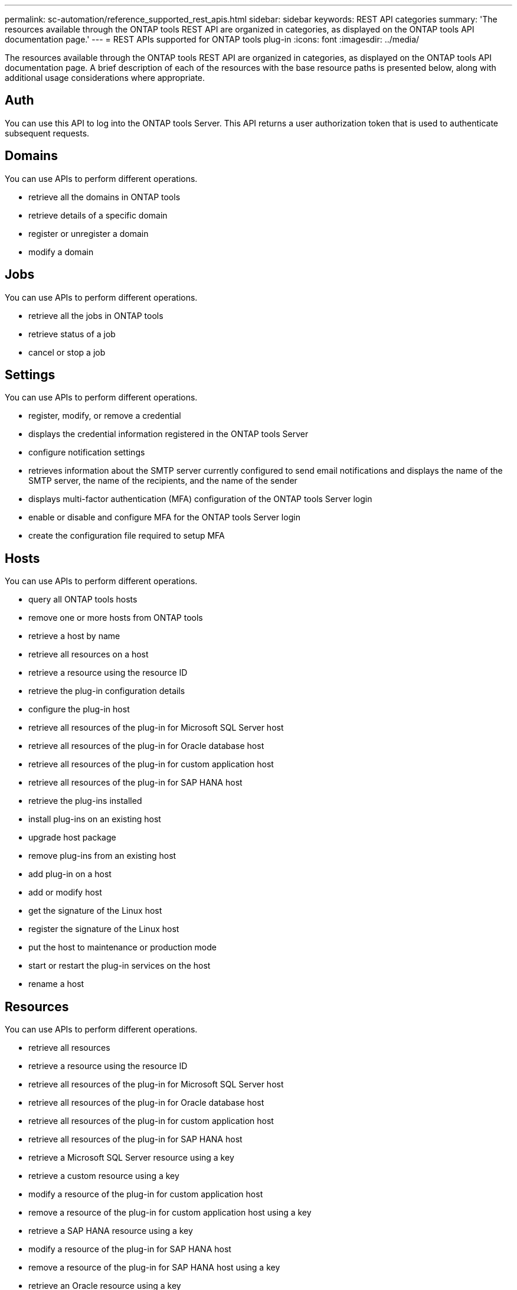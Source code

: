 ---
permalink: sc-automation/reference_supported_rest_apis.html
sidebar: sidebar
keywords: REST API categories
summary: 'The resources available through the ONTAP tools REST API are organized in categories, as displayed on the ONTAP tools API documentation page.'
---
= REST APIs supported for ONTAP tools plug-in
:icons: font
:imagesdir: ../media/

[.lead]
The resources available through the ONTAP tools REST API are organized in categories, as displayed on the ONTAP tools API documentation page. A brief description of each of the resources with the base resource paths is presented below, along with additional usage considerations where appropriate.

== Auth
You can use this API to log into the ONTAP tools Server. This API returns a user authorization token that is used to authenticate subsequent requests.

== Domains
You can use APIs to perform different operations.

* retrieve all the domains in ONTAP tools
* retrieve details of a specific domain
* register or unregister a domain
* modify a domain

== Jobs
You can use APIs to perform different operations.

* retrieve all the jobs in ONTAP tools
* retrieve status of a job
* cancel or stop a job

== Settings
You can use APIs to perform different operations.

* register, modify, or remove a credential
* displays the credential information registered in the ONTAP tools Server
* configure notification settings
* retrieves information about the SMTP server currently configured to send email notifications and displays the name of the SMTP server, the name of the recipients, and the name of the sender
* displays multi-factor authentication (MFA) configuration of the ONTAP tools Server login
* enable or disable and configure MFA for the ONTAP tools Server login
* create the configuration file required to setup MFA

== Hosts
You can use APIs to perform different operations.

* query all ONTAP tools hosts
* remove one or more hosts from ONTAP tools
* retrieve a host by name
* retrieve all resources on a host
* retrieve a resource using the resource ID
* retrieve the plug-in configuration details
* configure the plug-in host
* retrieve all resources of the plug-in for Microsoft SQL Server host
* retrieve all resources of the plug-in for Oracle database host
* retrieve all resources of the plug-in for custom application host
* retrieve all resources of the plug-in for SAP HANA host
* retrieve the plug-ins installed
* install plug-ins on an existing host
* upgrade host package
* remove plug-ins from an existing host
* add plug-in on a host
* add or modify host
* get the signature of the Linux host
* register the signature of the Linux host
* put the host to maintenance or production mode
* start or restart the plug-in services on the host
* rename a host

== Resources
You can use APIs to perform different operations.

* retrieve all resources
* retrieve a resource using the resource ID
* retrieve all resources of the plug-in for Microsoft SQL Server host
* retrieve all resources of the plug-in for Oracle database host
* retrieve all resources of the plug-in for custom application host
* retrieve all resources of the plug-in for SAP HANA host
* retrieve a Microsoft SQL Server resource using a key
* retrieve a custom resource using a key
* modify a resource of the plug-in for custom application host
* remove a resource of the plug-in for custom application host using a key
* retrieve a SAP HANA resource using a key
* modify a resource of the plug-in for SAP HANA host
* remove a resource of the plug-in for SAP HANA host using a key
* retrieve an Oracle resource using a key
* create an Oracle application volume resource
* modify an Oracle application volume resource
* remove an Oracle application volume resource using a key
* retrieve the secondary details of the Oracle resource
* backup the Microsoft SQL Server resource using plug-in for Microsoft SQL Server
* backup the Oracle resource using plug-in for Oracle database
* backup the custom resource using plug-in for custom application
* configure the SAP HANA database
* configure the Oracle database
* restore a SQL database backup
* restore an Oracle database backup
* restore a custom application backup
* create a custom plug-in resource
* create a SAP HANA resource
* protect a custom resource using plug-in for custom application
* protect a Microsoft SQL Server resource using plug-in for Microsoft SQL Server
* modify a protected Microsoft SQL Server resource
* remove protection for Microsoft SQL Server resource
* protect an Oracle resource using plug-in for Oracle database
* modify a protected Oracle resource
* remove protection from Oracle resource
* clone a resource from the backup using plug-in for custom application
* clone an Oracle application volume from the backup using plug-in for Oracle database
* clone a Microsoft SQL Server resource from the backup using plug-in for Microsoft SQL Server
* create a clone life cycle of a Microsoft SQL Server resource
* modify clone life cycle of a Microsoft SQL Server resource
* delete clone life cycle of a Microsoft SQL Server resource
* move an existing Microsoft SQL Server database from a local disk to a NetApp LUN
* create a clone specification file for an Oracle database
* initiate an on-demand clone refresh job of an Oracle resource
* create an Oracle resource from the backup using the clone specification file
* restores the database to the secondary replica and joins the database back to the availability group
* create an Oracle application volume resource

== Backups
You can use APIs to perform different operations.

* retrieve backup details by backup name, type, plug-in, resource, or date
* retrieve all backups
* retrieve backup details
* rename or delete backups
* mount an Oracle backup
* unmount an Oracle backup
* catalog an Oracle backup
* uncatalog an Oracle backup
* get all the backups required to be mounted to perform point-in-time recovery

== Clones
You can use APIs to perform different operations.

* create, display, modify, and delete Oracle database clone specification file
* display Oracle database clone hierarchy
* retrieve clone details
* retrieve all clones
* delete clones
* retrieve clone details by ID
* initiate an on-demand clone refresh job of an Oracle resource
* clone an Oracle resource from the backup using the clone specification file

== Clone split
You can use APIs to perform different operations.

* estimate the clone split operation of the cloned resource
* retrieve the status of a clone split operation
* start or stop a clone split operation

== Resource Groups
You can use APIs to perform different operations.

* retrieve details of all resource groups
* retrieve the resource group by name
* create a resource group for plug-in for custom application
* create a resource group for plug-in for Microsoft SQL Server
* create a resource group for plug-in for Oracle database
* modify a resource group for plug-in for custom application
* modify a resource group for plug-in for Microsoft SQL Server
* modify a resource group for plug-in for Oracle database
* create, modify, or delete clone life cycle of a resource group for plug-in for Microsoft SQL Server
* back up a resource group
* put the resource group to maintenance or production mode
* remove a resource group

== Policies
You can use APIs to perform different operations.

* retrieve policy details
* retrieve policy details by name
* delete a policy
* create a copy of an existing policy
* create or modify policy for plug-in for custom application
* create or modify policy for plug-in for Microsoft SQL Server
* create or modify policy for for plug-in for Oracle database
* create or modify policy for plug-in for SAP HANA database

== Storage
You can use APIs to perform different operations.

* retrieve all the shares
* retrieve a share by name
* create or delete a share
* retrieve storage details
* retrieve storage details by name
* create, modify, or delete a storage
* discover resources on a storage cluster
* retrieve resources on a storage cluster

== Share
You can use APIs to perform different operations.

* retrieve the details of a share
* retrieve details of all the shares
* create or delete a share on the storage
* retrieve a share by name

== Plugins
You can use APIs to perform different operations.

* list all the plug-ins for a host
* retrieve a Microsoft SQL Server resource using a key
* modify a custom resource using a key
* remove a custom resource using a key
* retrieve a SAP HANA resource using a key
* modify a SAP HANA resource using a key
* remove a SAP HANA resource using a key
* retrieve an Oracle resource using a key
* modify an Oracle application volume resource using a key
* remove an Oracle application volume resource using a key
* backup the Microsoft SQL Server resource using plug-in for Microsoft SQL Server and a key
* backup the Oracle resource using plug-in for Oracle database and a key
* backup the custom application resource using plug-in for custom application and a key
* configure the SAP HANA database using a key
* configure the Oracle database using a key
* restore a custom application backup using a key
* create a custom plug-in resource
* create a SAP HANA resource
* create an Oracle application volume resource
* protect a custom resource using plug-in for custom application
* protect a Microsoft SQL Server resource using plug-in for Microsoft SQL Server
* modify a protected Microsoft SQL Server resource
* remove protection for Microsoft SQL Server resource
* protect an Oracle resource using plug-in for Oracle database
* modify a protected Oracle resource
* remove protection from Oracle resource
* clone a resource from the backup using plug-in for custom application
* clone an Oracle application volume from the backup using plug-in for Oracle database
* clone a Microsoft SQL Server resource from the backup using plug-in for Microsoft SQL Server
* create a clone life cycle of a Microsoft SQL Server resource
* modify clone life cycle of a Microsoft SQL Server resource
* delete clone life cycle of a Microsoft SQL Server resource
* create a clone specification file for an Oracle database
* initiate an on-demand clone life cycle of an Oracle resource
* clone an Oracle resource from the backup using the clone specification file

== Reports
You can use APIs to perform different operations.

* retrieve reports of backup, restore, and clone operations for respective plug-ins
* add, run, delete, or modify schedules
* retrieve data for the scheduled reports

== Alerts
You can use APIs to perform different operations.

* retrieve all the alerts
* retrieve alerts by IDs
* delete multiple alerts or delete an alert by ID

== Rbac
You can use APIs to perform different operations.

* retrieve details of users, groups, and roles
* add or delete users
* assign user to role
* unassign user from role
* create, modify, or delete roles
* assign group to a role
* unassign group from a role
* add or delete groups
* create a copy of an existing role
* assign or unassign resources to user or group

== Configuration
You can use APIs to perform different operations.

* view the configuration settings
* modify the configuration settings

== CertificateSettings
You can use APIs to perform different operations.

* view the certificate status for the ONTAP tools Server or plug-in host
* modify the certificate settings for the ONTAP tools Server or plug-in host

== Repository
You can use APIs to perform different operations.

* retrieve the repository backups
* view the configuration information about the repository
* protect and restore the ONTAP tools repository
* unprotect the ONTAP tools repository
* rebuild and failover the repository

== Version
You can use this API to view the ONTAP tools version.
